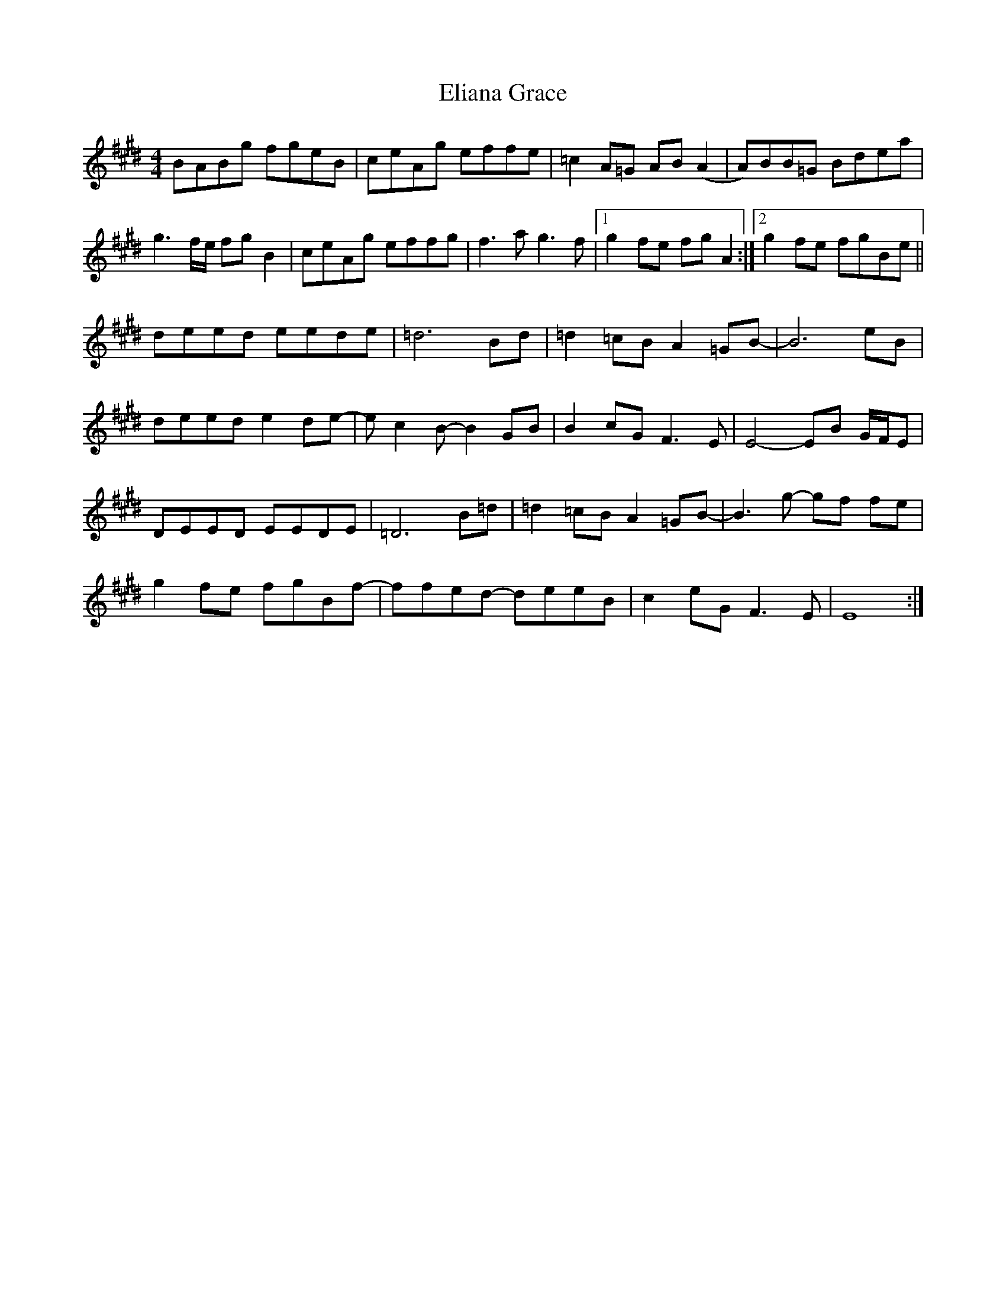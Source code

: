 X: 11762
T: Eliana Grace
R: reel
M: 4/4
K: Emajor
BABg fgeB|ceAg effe|=c2A=G AB(A2|A)BB=G Bdea|
g3f/e/ fgB2|ceAg effg|f3a g3f|1 g2fe fgA2:|2 g2fe fgBe||
deed eede|=d6 Bd|=d2=cB A2=GB-|B6 eB|
deed e2de-|ec2B- B2 GB|B2 cG F3E|E4- EB G/F/E|
DEED EEDE|=D6 B=d|=d2=cB A2=GB-|B3g- gf fe|
g2fe fgBf-|ffed- deeB|c2 eG F3 E|E8:|

